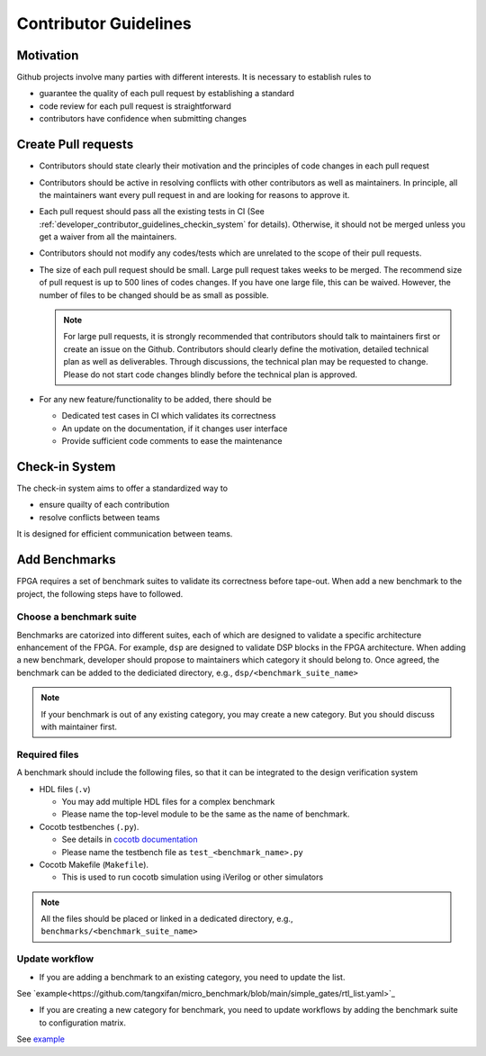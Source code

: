 .. _developer_contributor_guidelines:

Contributor Guidelines
======================

Motivation
----------
Github projects involve many parties with different interests.
It is necessary to establish rules to

- guarantee the quality of each pull request by establishing a standard
- code review for each pull request is straightforward
- contributors have confidence when submitting changes

Create Pull requests
--------------------

- Contributors should state clearly their motivation and the principles of code changes in each pull request
- Contributors should be active in resolving conflicts with other contributors as well as maintainers. In principle, all the maintainers want every pull request in and are looking for reasons to approve it.
- Each pull request should pass all the existing tests in CI (See :ref:`developer_contributor_guidelines_checkin_system` for details). Otherwise, it should not be merged unless you get a waiver from all the maintainers.
- Contributors should not modify any codes/tests which are unrelated to the scope of their pull requests.
- The size of each pull request should be small. Large pull request takes weeks to be merged. The recommend size of pull request is up to 500 lines of codes changes. If you have one large file, this can be waived. However, the number of files to be changed should be as small as possible.

  .. note:: For large pull requests, it is strongly recommended that contributors should talk to maintainers first or create an issue on the Github. Contributors should clearly define the motivation, detailed technical plan as well as deliverables. Through discussions, the technical plan may be requested to change. Please do not start code changes blindly before the technical plan is approved.

- For any new feature/functionality to be added, there should be

  - Dedicated test cases in CI which validates its correctness
  - An update on the documentation, if it changes user interface
  - Provide sufficient code comments to ease the maintenance

.. _developer_contributor_guidelines_checkin_system:

Check-in System
---------------

.. seealso:: The check-in system is based on continous integration (CI). See details in :ref:`developer_ci` 

The check-in system aims to offer a standardized way to 

- ensure quailty of each contribution
- resolve conflicts between teams

It is designed for efficient communication between teams.

Add Benchmarks
--------------

FPGA requires a set of benchmark suites to validate its correctness before tape-out.
When add a new benchmark to the project, the following steps have to followed.

Choose a benchmark suite
^^^^^^^^^^^^^^^^^^^^^^^^

Benchmarks are catorized into different suites, each of which are designed to validate a specific architecture enhancement of the FPGA.
For example, ``dsp`` are designed to validate DSP blocks in the FPGA architecture.
When adding a new benchmark, developer should propose to maintainers which category it should belong to.
Once agreed, the benchmark can be added to the dediciated directory, e.g., ``dsp/<benchmark_suite_name>``

.. note:: If your benchmark is out of any existing category, you may create a new category. But you should discuss with maintainer first.

Required files
^^^^^^^^^^^^^^

A benchmark should include the following files, so that it can be integrated to the design verification system

- HDL files (``.v``)

  - You may add multiple HDL files for a complex benchmark
  - Please name the top-level module to be the same as the name of benchmark.

- Cocotb testbenches (``.py``).

  - See details in `cocotb documentation <https://docs.cocotb.org/en/stable/examples.html>`_
  - Please name the testbench file as ``test_<benchmark_name>.py``

- Cocotb Makefile (``Makefile``).

  - This is used to run cocotb simulation using iVerilog or other simulators

.. note:: All the files should be placed or linked in a dedicated directory, e.g., ``benchmarks/<benchmark_suite_name>``

Update workflow
^^^^^^^^^^^^^^^

- If you are adding a benchmark to an existing category, you need to update the list.

See `example<https://github.com/tangxifan/micro_benchmark/blob/main/simple_gates/rtl_list.yaml>`_


- If you are creating a new category for benchmark, you need to update workflows by adding the benchmark suite to configuration matrix.

See `example <https://github.com/tangxifan/micro_benchmark/blob/0c864fe677b52c1355923ba8d9effd387a4eab9b/.github/workflows/rtl_verification.yml#L65-L66>`_
